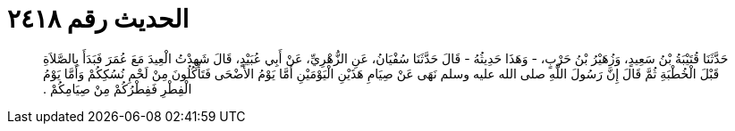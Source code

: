 
= الحديث رقم ٢٤١٨

[quote.hadith]
حَدَّثَنَا قُتَيْبَةُ بْنُ سَعِيدٍ، وَزُهَيْرُ بْنُ حَرْبٍ، - وَهَذَا حَدِيثُهُ - قَالَ حَدَّثَنَا سُفْيَانُ، عَنِ الزُّهْرِيِّ، عَنْ أَبِي عُبَيْدٍ، قَالَ شَهِدْتُ الْعِيدَ مَعَ عُمَرَ فَبَدَأَ بِالصَّلاَةِ قَبْلَ الْخُطْبَةِ ثُمَّ قَالَ إِنَّ رَسُولَ اللَّهِ صلى الله عليه وسلم نَهَى عَنْ صِيَامِ هَذَيْنِ الْيَوْمَيْنِ أَمَّا يَوْمُ الأَضْحَى فَتَأْكُلُونَ مِنْ لَحْمِ نُسُكِكُمْ وَأَمَّا يَوْمُ الْفِطْرِ فَفِطْرُكُمْ مِنْ صِيَامِكُمْ ‏.‏